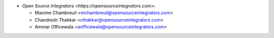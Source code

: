 * `Open Source Integrators <https://opensourceintegrators.com>`:

  * Maxime Chambreuil <mchambreuil@opensourceintegrators.com>
  * Chandresh Thakkar <cthakkar@opensourceintegrators.com>
  * Ammar Officewala <aofficewala@opensourceintegrators.com>
